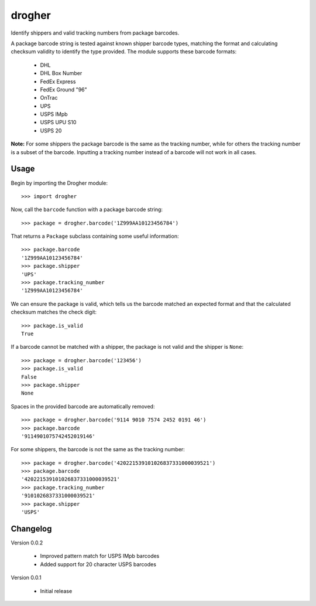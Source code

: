 drogher
=======

Identify shippers and valid tracking numbers from package barcodes.

A package barcode string is tested against known shipper barcode types, matching the format and calculating
checksum validity to identify the type provided. The module supports these barcode formats:

   * DHL
   * DHL Box Number
   * FedEx Express
   * FedEx Ground "96"
   * OnTrac
   * UPS
   * USPS IMpb
   * USPS UPU S10
   * USPS 20

**Note:** For some shippers the package barcode is the same as the tracking number, while for others the tracking
number is a subset of the barcode. Inputting a tracking number instead of a barcode will not work in all cases.

Usage
-----

Begin by importing the Drogher module::

   >>> import drogher

Now, call the ``barcode`` function with a package barcode string::

   >>> package = drogher.barcode('1Z999AA10123456784')

That returns a ``Package`` subclass containing some useful information::

   >>> package.barcode
   '1Z999AA10123456784'
   >>> package.shipper
   'UPS'
   >>> package.tracking_number
   '1Z999AA10123456784'

We can ensure the package is valid, which tells us the barcode matched an expected format and that
the calculated checksum matches the check digit::

   >>> package.is_valid
   True

If a barcode cannot be matched with a shipper, the package is not valid and the shipper is ``None``::

   >>> package = drogher.barcode('123456')
   >>> package.is_valid
   False
   >>> package.shipper
   None

Spaces in the provided barcode are automatically removed::

   >>> package = drogher.barcode('9114 9010 7574 2452 0191 46')
   >>> package.barcode
   '9114901075742452019146'

For some shippers, the barcode is not the same as the tracking number::

   >>> package = drogher.barcode('420221539101026837331000039521')
   >>> package.barcode
   '420221539101026837331000039521'
   >>> package.tracking_number
   '9101026837331000039521'
   >>> package.shipper
   'USPS'

Changelog
---------

Version 0.0.2

   * Improved pattern match for USPS IMpb barcodes
   * Added support for 20 character USPS barcodes

Version 0.0.1

   * Initial release
